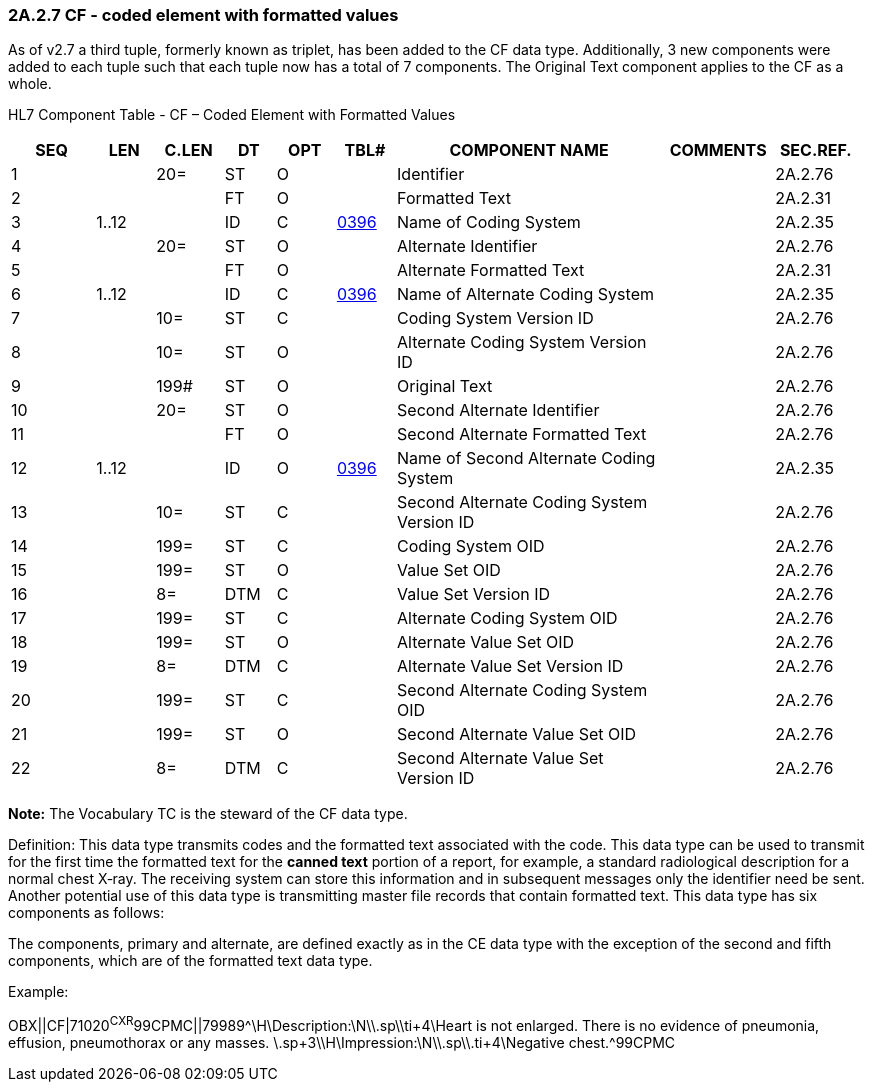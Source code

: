 === 2A.2.7 CF - coded element with formatted values

As of v2.7 a third tuple, formerly known as triplet, has been added to the CF data type. Additionally, 3 new components were added to each tuple such that each tuple now has a total of 7 components. The Original Text component applies to the CF as a whole.

HL7 Component Table - CF – Coded Element with Formatted Values

[width="99%",cols="10%,7%,8%,6%,7%,7%,32%,13%,10%",options="header",]
|===
|SEQ |LEN |C.LEN |DT |OPT |TBL# |COMPONENT NAME |COMMENTS |SEC.REF.
|1 | |20= |ST |O | |Identifier | |2A.2.76
|2 | | |FT |O | |Formatted Text | |2A.2.31
|3 |1..12 | |ID |C |file:///E:\V2\v2.9%20final%20Nov%20from%20Frank\V29_CH02C_Tables.docx#HL70396[0396] |Name of Coding System | |2A.2.35
|4 | |20= |ST |O | |Alternate Identifier | |2A.2.76
|5 | | |FT |O | |Alternate Formatted Text | |2A.2.31
|6 |1..12 | |ID |C |file:///E:\V2\v2.9%20final%20Nov%20from%20Frank\V29_CH02C_Tables.docx#HL70396[0396] |Name of Alternate Coding System | |2A.2.35
|7 | |10= |ST |C | |Coding System Version ID | |2A.2.76
|8 | |10= |ST |O | |Alternate Coding System Version ID | |2A.2.76
|9 | |199# |ST |O | |Original Text | |2A.2.76
|10 | |20= |ST |O | |Second Alternate Identifier | |2A.2.76
|11 | | |FT |O | |Second Alternate Formatted Text | |2A.2.76
|12 |1..12 | |ID |O |file:///E:\V2\v2.9%20final%20Nov%20from%20Frank\V29_CH02C_Tables.docx#HL70396[0396] |Name of Second Alternate Coding System | |2A.2.35
|13 | |10= |ST |C | |Second Alternate Coding System Version ID | |2A.2.76
|14 | |199= |ST |C | |Coding System OID | |2A.2.76
|15 | |199= |ST |O | |Value Set OID | |2A.2.76
|16 | |8= |DTM |C | |Value Set Version ID | |2A.2.76
|17 | |199= |ST |C | |Alternate Coding System OID | |2A.2.76
|18 | |199= |ST |O | |Alternate Value Set OID | |2A.2.76
|19 | |8= |DTM |C | |Alternate Value Set Version ID | |2A.2.76
|20 | |199= |ST |C | |Second Alternate Coding System OID | |2A.2.76
|21 | |199= |ST |O | |Second Alternate Value Set OID | |2A.2.76
|22 | |8= |DTM |C | |Second Alternate Value Set Version ID | |2A.2.76
|===

*Note:* The Vocabulary TC is the steward of the CF data type.

Definition: This data type transmits codes and the formatted text associated with the code. This data type can be used to transmit for the first time the formatted text for the *canned text* portion of a report, for example, a standard radiological description for a normal chest X‑ray. The receiving system can store this information and in subsequent messages only the identifier need be sent. Another potential use of this data type is transmitting master file records that contain formatted text. This data type has six components as follows:

The components, primary and alternate, are defined exactly as in the CE data type with the exception of the second and fifth components, which are of the formatted text data type.

Example:

OBX||CF|71020^CXR^99CPMC||79989^\H\Description:\N\\.sp\\ti+4\Heart is not enlarged. There is no evidence of pneumonia, effusion, pneumothorax or any masses. \.sp+3\\H\Impression:\N\\.sp\\.ti+4\Negative chest.^99CPMC

